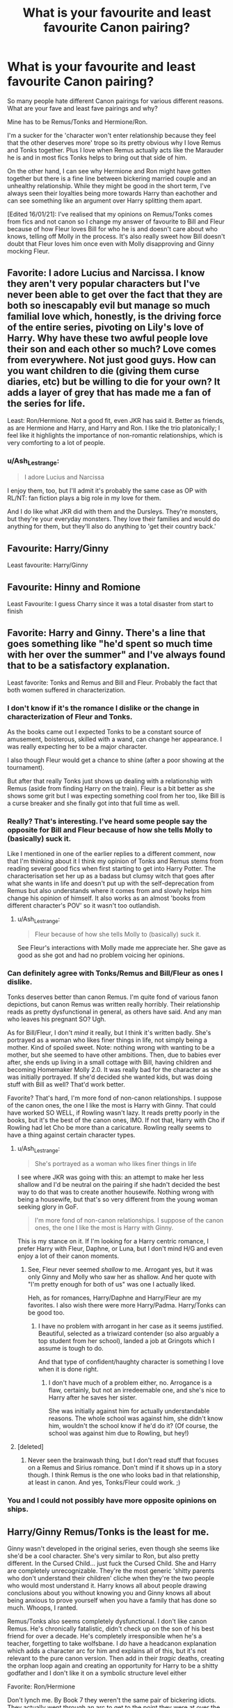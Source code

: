 #+TITLE: What is your favourite and least favourite Canon pairing?

* What is your favourite and least favourite Canon pairing?
:PROPERTIES:
:Author: PanWith-APlan
:Score: 9
:DateUnix: 1610832500.0
:DateShort: 2021-Jan-17
:FlairText: Discussion
:END:
So many people hate different Canon pairings for various different reasons. What are your fave and least fave pairings and why?

Mine has to be Remus/Tonks and Hermione/Ron.

I'm a sucker for the 'character won't enter relationship because they feel that the other deserves more' trope so its pretty obvious why I love Remus and Tonks together. Plus I love when Remus actually acts like the Marauder he is and in most fics Tonks helps to bring out that side of him.

On the other hand, I can see why Hermione and Ron might have gotten together but there is a fine line between bickering married couple and an unhealthy relationship. While they might be good in the short term, I've always seen their loyalties being more towards Harry than eachother and can see something like an argument over Harry splitting them apart.

[Edited 16/01/21]: I've realised that my opinions on Remus/Tonks comes from fics and not canon so I change my answer of favourite to Bill and Fleur because of how Fleur loves Bill for who he is and doesn't care about who knows, telling off Molly in the process. It's also really sweet how Bill doesn't doubt that Fleur loves him once even with Molly disapproving and Ginny mocking Fleur.


** Favorite: I adore Lucius and Narcissa. I know they aren't very popular characters but I've never been able to get over the fact that they are both so inescapably evil but manage so much familial love which, honestly, is the driving force of the entire series, pivoting on Lily's love of Harry. Why have these two awful people love their son and each other so much? Love comes from everywhere. Not just good guys. How can you want children to die (giving them curse diaries, etc) but be willing to die for your own? It adds a layer of grey that has made me a fan of the series for life.

Least: Ron/Hermione. Not a good fit, even JKR has said it. Better as friends, as are Hermione and Harry, and Harry and Ron. I like the trio platonically; I feel like it highlights the importance of non-romantic relationships, which is very comforting to a lot of people.
:PROPERTIES:
:Author: therealemacity
:Score: 8
:DateUnix: 1610859645.0
:DateShort: 2021-Jan-17
:END:

*** u/Ash_Lestrange:
#+begin_quote
  I adore Lucius and Narcissa
#+end_quote

I enjoy them, too, but I'll admit it's probably the same case as OP with RL/NT: fan fiction plays a big role in my love for them.

And I do like what JKR did with them and the Dursleys. They're monsters, but they're your everyday monsters. They love their families and would do anything for them, but they'll also do anything to 'get their country back.'
:PROPERTIES:
:Author: Ash_Lestrange
:Score: 4
:DateUnix: 1610862699.0
:DateShort: 2021-Jan-17
:END:


** Favourite: Harry/Ginny

Least favourite: Harry/Ginny
:PROPERTIES:
:Author: Taure
:Score: 6
:DateUnix: 1610920778.0
:DateShort: 2021-Jan-18
:END:


** Favourite: Hinny and Romione

Least Favourite: I guess Charry since it was a total disaster from start to finish
:PROPERTIES:
:Author: Bleepbloopbotz2
:Score: 12
:DateUnix: 1610833120.0
:DateShort: 2021-Jan-17
:END:


** Favorite: Harry and Ginny. There's a line that goes something like "he'd spent so much time with her over the summer" and I've always found that to be a satisfactory explanation.

Least favorite: Tonks and Remus and Bill and Fleur. Probably the fact that both women suffered in characterization.
:PROPERTIES:
:Author: Ash_Lestrange
:Score: 4
:DateUnix: 1610835713.0
:DateShort: 2021-Jan-17
:END:

*** I don't know if it's the romance I dislike or the change in characterization of Fleur and Tonks.

As the books came out I expected Tonks to be a constant source of amusement, boisterous, skilled with a wand, can change her appearance. I was really expecting her to be a major character.

I also though Fleur would get a chance to shine (after a poor showing at the tournament).

But after that really Tonks just shows up dealing with a relationship with Remus (aside from finding Harry on the train). Fleur is a bit better as she shows some grit but I was expecting something cool from her too, like Bill is a curse breaker and she finally got into that full time as well.
:PROPERTIES:
:Author: timthomas299
:Score: 11
:DateUnix: 1610861905.0
:DateShort: 2021-Jan-17
:END:


*** Really? That's interesting. I've heard some people say the opposite for Bill and Fleur because of how she tells Molly to (basically) suck it.

Like I mentioned in one of the earlier replies to a different comment, now that I'm thinking about it I think my opinion of Tonks and Remus stems from reading several good fics when first starting to get into Harry Potter. The characterisation set her up as a badass but clumsy witch that goes after what she wants in life and doesn't put up with the self-deprecation from Remus but also understands where it comes from and slowly helps him change his opinion of himself. It also works as an almost 'books from different character's POV' so it wasn't too outlandish.
:PROPERTIES:
:Author: PanWith-APlan
:Score: 3
:DateUnix: 1610836829.0
:DateShort: 2021-Jan-17
:END:

**** u/Ash_Lestrange:
#+begin_quote
  Fleur because of how she tells Molly to (basically) suck it.
#+end_quote

See Fleur's interactions with Molly made me appreciate her. She gave as good as she got and had no problem voicing her opinions.
:PROPERTIES:
:Author: Ash_Lestrange
:Score: 6
:DateUnix: 1610838390.0
:DateShort: 2021-Jan-17
:END:


*** Can definitely agree with Tonks/Remus and Bill/Fleur as ones I dislike.

Tonks deserves better than canon Remus. I'm quite fond of various fanon depictions, but canon Remus was written really horribly. Their relationship reads as pretty dysfunctional in general, as others have said. And any man who leaves his pregnant SO? Ugh.

As for Bill/Fleur, I don't /mind/ it really, but I think it's written badly. She's portrayed as a woman who likes finer things in life, not simply being a mother. Kind of spoiled sweet. Note: nothing wrong with wanting to be a mother, but she seemed to have other ambitions. Then, due to babies ever after, she ends up living in a small cottage with Bill, having children and becoming Homemaker Molly 2.0. It was really bad for the character as she was initially portrayed. If she'd decided she wanted kids, but was doing stuff with Bill as well? That'd work better.

Favorite? That's hard, I'm more fond of non-canon relationships. I suppose of the canon ones, the one I like the most is Harry with Ginny. That could have worked SO WELL, if Rowling wasn't lazy. It reads pretty poorly in the books, but it's the best of the canon ones, IMO. If not that, Harry with Cho if Rowling had let Cho be more than a caricature. Rowling really seems to have a thing against certain character types.
:PROPERTIES:
:Author: Cyfric_G
:Score: 3
:DateUnix: 1610836641.0
:DateShort: 2021-Jan-17
:END:

**** u/Ash_Lestrange:
#+begin_quote
  She's portrayed as a woman who likes finer things in life
#+end_quote

I see where JKR was going with this: an attempt to make her less shallow and I'd be neutral on the pairing if she hadn't decided the best way to do that was to create another housewife. Nothing wrong with being a housewife, but that's so very different from the young woman seeking glory in GoF.

#+begin_quote
  I'm more fond of non-canon relationships. I suppose of the canon ones, the one I like the most is Harry with Ginny.
#+end_quote

This is my stance on it. If I'm looking for a Harry centric romance, I prefer Harry with Fleur, Daphne, or Luna, but I don't mind H/G and even enjoy a lot of their canon moments.
:PROPERTIES:
:Author: Ash_Lestrange
:Score: 2
:DateUnix: 1610837489.0
:DateShort: 2021-Jan-17
:END:

***** See, Fleur never seemed /shallow/ to me. Arrogant yes, but it was only Ginny and Molly who saw her as shallow. And her quote with "I'm pretty enough for both of us" was one I actually liked.

Heh, as for romances, Harry/Daphne and Harry/Fleur are my favorites. I also wish there were more Harry/Padma. Harry/Tonks can be good too.
:PROPERTIES:
:Author: Cyfric_G
:Score: 11
:DateUnix: 1610838288.0
:DateShort: 2021-Jan-17
:END:

****** I have no problem with arrogant in her case as it seems justified. Beautiful, selected as a triwizard contender (so also arguably a top student from her school), landed a job at Gringots which I assume is tough to do.

And that type of confident/haughty character is something I love when it is done right.
:PROPERTIES:
:Author: timthomas299
:Score: 4
:DateUnix: 1610861495.0
:DateShort: 2021-Jan-17
:END:

******* I don't have much of a problem either, no. Arrogance is a flaw, certainly, but not an irredeemable one, and she's nice to Harry after he saves her sister.

She was initially against him for actually understandable reasons. The whole school was against him, she didn't know him, wouldn't the school know if he'd do it? (Of course, the school was against him due to Rowling, but hey!)
:PROPERTIES:
:Author: Cyfric_G
:Score: 1
:DateUnix: 1610892578.0
:DateShort: 2021-Jan-17
:END:


**** [deleted]
:PROPERTIES:
:Score: 2
:DateUnix: 1610885561.0
:DateShort: 2021-Jan-17
:END:

***** Never seen the brainwash thing, but I don't read stuff that focuses on a Remus and Sirius romance. Don't mind if it shows up in a story though. I think Remus is the one who looks bad in that relationship, at least in canon. And yes, Tonks/Fleur could work. ;)
:PROPERTIES:
:Author: Cyfric_G
:Score: 1
:DateUnix: 1610892673.0
:DateShort: 2021-Jan-17
:END:


*** You and I could not possibly have more opposite opinions on ships.
:PROPERTIES:
:Author: zenguy3
:Score: 1
:DateUnix: 1610861219.0
:DateShort: 2021-Jan-17
:END:


** Harry/Ginny Remus/Tonks is the least for me.

Ginny wasn't developed in the original series, even though she seems like she'd be a cool character. She's very similar to Ron, but also pretty different. In the Cursed Child... just fuck the Cursed Child. She and Harry are completely unrecognizable. They're the most generic 'shitty parents who don't understand their children' cliche when they're the two people who would most understand it. Harry knows all about people drawing conclusions about you without knowing you and Ginny knows all about being anxious to prove yourself when you have a family that has done so much. Whoops, I ranted.

Remus/Tonks also seems completely dysfunctional. I don't like canon Remus. He's chronically fatalistic, didn't check up on the son of his best friend for over a decade. He's completely irresponsible when he's a teacher, forgetting to take wolfsbane. I /do/ have a headcanon explanation which adds a character arc for him and explains all of this, but it's not relevant to the pure canon version. Then add in their /tragic/ deaths, creating the orphan loop again and creating an opportunity for Harry to be a shitty godfather and I don't like it on a symbolic structure level either

Favorite: Ron/Hermione

Don't lynch me. By Book 7 they weren't the same pair of bickering idiots. They actually went through an arc to get to the point they were at over the course of the books. Admittedly, you have to read between the lines so far that you start to question whether you're seeing them at all, but it's there. I don't love it, mostly because we don't get to see them be functional anywhere besides Cursed Child, and Cursed Child is a pile of shit, but it definitely takes the top spot for canon pairings. (My followups were Charry, because it offers so much potential, and Lavender/Ron, because I like Lavender.)
:PROPERTIES:
:Author: Ok_Equivalent1337
:Score: 6
:DateUnix: 1610835543.0
:DateShort: 2021-Jan-17
:END:

*** u/minerat27:
#+begin_quote
  didn't check up on the son of his best friend for over a decade.
#+end_quote

I see a lot of people bringing this up, but why would he? Maybe it's just me, but I don't have any kind of deep connection with my parents friends. I think once Remus got assured Harry had been placed with relatives, it's perfect reasonable for them to not interact again until Harry is a teenager.

That said, I agree with the rest of what you've said about Remus. Being a werewolf would /suck/, but I have very limited patience for people who are "woe is me, I am a monster, I'm unloveable!"
:PROPERTIES:
:Author: minerat27
:Score: 3
:DateUnix: 1610845946.0
:DateShort: 2021-Jan-17
:END:

**** In the case of the Marauders, the relationship is presented less as friendship, more as family. The sort of bond where you turn to your fellow Marauders to keep you safe instead of Albus Dumbledore. The only reason Remus was out of the running for Secret Keeper is that everyone realized that Voldemort promised Werewolf rights and they didn't.

Add in the fact that all of the people who the Potters originally wanted to take care of Harry were incapacitated, and I think that it's reasonable for people to be annoyed about him not checking in. If my brother died and someone else was responsible for his children, you can be damned sure I'd be checking in.
:PROPERTIES:
:Author: Particular-Comfort40
:Score: 1
:DateUnix: 1610870699.0
:DateShort: 2021-Jan-17
:END:

***** u/Why634:
#+begin_quote
  In the case of the Marauders, the relationship is presented less as friendship, more as family. The sort of bond where you turn to your fellow Marauders to keep you safe instead of Albus Dumbledore.
#+end_quote

To be fair, when Madame Rosmerta, McGonagall, Fudge, and Hagrid were talking about the Marauders, they presented it as James, Sirius, and their two lackeys. They said that James and Sirius were closer than brothers, but Lupin didn't even warrant a mention (unless you count McGonagall saying they were ringleaders of their little gang) and Pettigrew was described as "that fat little boy who followed them around".
:PROPERTIES:
:Author: Why634
:Score: 4
:DateUnix: 1610931084.0
:DateShort: 2021-Jan-18
:END:


**** I guess it's just a responsibility thing to me. If my friend died and left behind a child, I would do my best to make sure that child grew up well. It's just the fact that it's presented as he just left that sits wrong with me. I have a headcanon that explains it, but that doesn't help me much.
:PROPERTIES:
:Author: Ok_Equivalent1337
:Score: -1
:DateUnix: 1610846138.0
:DateShort: 2021-Jan-17
:END:

***** I would probably try to help out of there was no where else for the kid to go, but Harry's new caretakers were sorted out possibly before Remus knee Lily and James were dead. If I was told my mates kid had gone to family I'd never met by someone trustworthy, I wouldn't go knock on a stranger's door to introduce myself, and I don't have a condition that turns me into a murderous beast once a month.
:PROPERTIES:
:Author: minerat27
:Score: 4
:DateUnix: 1610847193.0
:DateShort: 2021-Jan-17
:END:

****** You know he can visit at times other than the full moon. I've read Indy!Harrys put that one in the ground a lot. It's about duty. It's about seeing things through. That's just my perspective though. There are definite reasons for him to think it's done.
:PROPERTIES:
:Author: Ok_Equivalent1337
:Score: 1
:DateUnix: 1610847387.0
:DateShort: 2021-Jan-17
:END:


*** I haven't read Cursed Child at all so that might be why I have a really low opinion of Romione. Thinking back on it now, I think Remus/Tonks are my favourite because of a series of fanfics I read when I first started getting into Harry Potter that had really good characterisation of them. Reading everyone's comments is making me question it lol.
:PROPERTIES:
:Author: PanWith-APlan
:Score: 1
:DateUnix: 1610836196.0
:DateShort: 2021-Jan-17
:END:

**** No, cursed child ruins everything it touches. I like Romione perfectly fine off just the books.
:PROPERTIES:
:Author: Ok_Equivalent1337
:Score: 5
:DateUnix: 1610836277.0
:DateShort: 2021-Jan-17
:END:

***** The reason i haven't read it tbh.
:PROPERTIES:
:Author: PanWith-APlan
:Score: 2
:DateUnix: 1610836355.0
:DateShort: 2021-Jan-17
:END:

****** You are wise beyond your years, however, to fight the darkness, you must understand the darkness, but take care for he who fights with monsters might take care lest he thereby become a monster.
:PROPERTIES:
:Author: Particular-Comfort40
:Score: 2
:DateUnix: 1610837023.0
:DateShort: 2021-Jan-17
:END:

******* (Oops, put the wrong comment on the wrong post.)

Thank you for your wisdom, o wise one. I shall endeavour to do so.
:PROPERTIES:
:Author: PanWith-APlan
:Score: 1
:DateUnix: 1610837450.0
:DateShort: 2021-Jan-17
:END:


** Least: it's a tie between Harry/Ginny and Ron/Hermione.

Ron and Hermione, I don't see how their relationship would work long term. I would go mad if I were in a relationship with this amount of fighting (bickering, or whatever people like to call it).

Ginny and Harry..., Ginny seems too good to be true. Most of the time, I found her terribly boring. Also, JKR was awful with their romance, so my dislike for this pairing is pretty much her fault.

Favourite: I think Bill and Fleur? We see little of them, but when I was reading the books, I felt like they really understood each other. Arthur and Molly maybe? She's overbearing, he's more relaxed, but instead of bickering, they complete each other and work well together.
:PROPERTIES:
:Author: Keira901
:Score: 2
:DateUnix: 1610833881.0
:DateShort: 2021-Jan-17
:END:

*** I quite like Bill and Fleur as well, especially the scene in the Half-Blood Prince where she has had enough of Molly's implications that she's after looks. With Harry and Ginny, I didn't mind it but it did seem a little bit like JK was trying to make him similar to his parents and came a little bit out of left field.
:PROPERTIES:
:Author: PanWith-APlan
:Score: 1
:DateUnix: 1610837146.0
:DateShort: 2021-Jan-17
:END:


** Least: Ron/Hermione. I'm rereading the books now cause it's been years so maybe once I get to the later books I'll change my mind but for now I think they are just incompatible. Like there is a certain level of compatible u have to be to go from friends to successful long term relationship. I don't think they had that. I think that all friendships don't need to turn into romances. They seem like outside of war related stuff they have pretty different interests/values.

Fav: Angelina & George. I imagine that Fred, George, Lee, Angelina were all in a friend group and seems like they all had pretty similar sense of humor and common interests. I know ppl think it's weird cause Fred and Angelina went to Yule Ball together but it appears they only went as friends. Also I think given how close George and Fred were he would need someone that knew Fred and understood that relationship. And Angelina would have a lot of memories of Fred and could remember him with George.

also Bill and Fleur. I think they are both very adventurous and outgoing and value family a lot. I think they would never get bored of each other and ads exciting enough that no one feels like they are being held back. Also they are both older siblings and take that very seriously. And I think they both have this thing where they are smarter than people assume. They are both described as being very attractive and charming and she comes off very feminine which makes ppl underestimate her but she was a TriWizard Champion and Bill in his rock concert clothing and long hair is actually a curse breaker in Egypt. And I think the way they both committed to the war effort only made them stronger. It's not even a war she had to fight in, she could have ran to France and ge could have to but they both stayed

Second Place Favs:

Arthur/Molly very in love and raised wonderful children and some strays and were just such parents like when Arthur asked Vernon was he not going to say bye to Harry.

Andromeda/Ted this was quite the romance. I like that she leaves he bigoted family and renounces her ways to be with him and raises a kid totally different than how she was raised.
:PROPERTIES:
:Author: spookyshadowself
:Score: 1
:DateUnix: 1611015644.0
:DateShort: 2021-Jan-19
:END:
